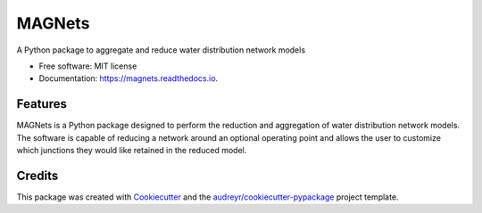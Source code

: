 =======
MAGNets
=======


.. image:: https://img.shields.io/pypi/v/magnets.svg
        :target: https://pypi.python.org/pypi/magnets

.. image:: https://img.shields.io/travis/meghnathomas/magnets.svg
        :target: https://travis-ci.com/meghnathomas/magnets

.. image:: https://readthedocs.org/projects/magnets/badge/?version=latest
        :target: https://magnets.readthedocs.io/en/latest/?version=latest
        :alt: Documentation Status




A Python package to aggregate and reduce water distribution network models


* Free software: MIT license
* Documentation: https://magnets.readthedocs.io.


Features
--------

MAGNets is a Python package designed to perform the reduction and aggregation of water distribution network models. The software is capable of reducing a network around an optional operating point and allows the user to customize which junctions they would like retained in the reduced model. 

Credits
-------

This package was created with Cookiecutter_ and the `audreyr/cookiecutter-pypackage`_ project template.

.. _Cookiecutter: https://github.com/audreyr/cookiecutter
.. _`audreyr/cookiecutter-pypackage`: https://github.com/audreyr/cookiecutter-pypackage
